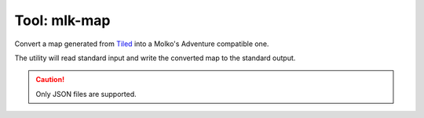 =============
Tool: mlk-map
=============

Convert a map generated from Tiled_ into a Molko's Adventure compatible one.

The utility will read standard input and write the converted map to the standard
output.

.. caution:: Only JSON files are supported.

.. _Tiled: http://mapeditor.org
